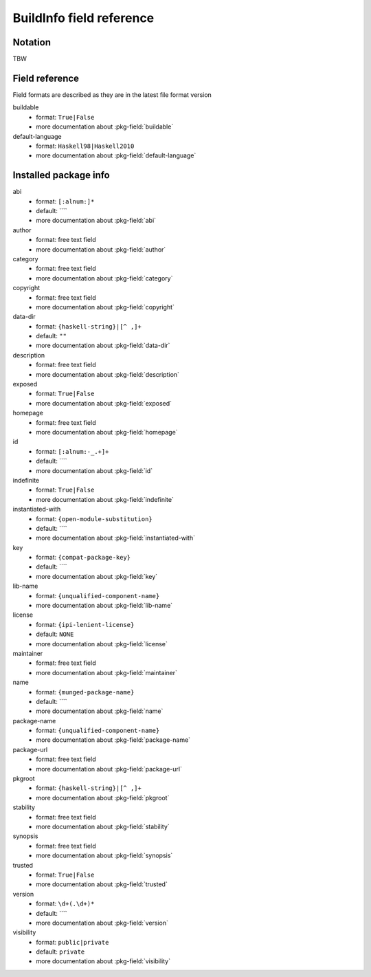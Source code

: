.. _buildinfo-field-reference:

==================================================
 BuildInfo field reference
==================================================

Notation
---------------

TBW

Field reference
---------------

Field formats are described as they are in the latest file format version


buildable
  * format: ``True|False``
  * more documentation about :pkg-field:`buildable`

default-language
  * format: ``Haskell98|Haskell2010``
  * more documentation about :pkg-field:`default-language`


Installed package info
----------------------


abi
  * format: ``[:alnum:]*``
  * default: ````
  * more documentation about :pkg-field:`abi`

author
  * format: free text field
  * more documentation about :pkg-field:`author`

category
  * format: free text field
  * more documentation about :pkg-field:`category`

copyright
  * format: free text field
  * more documentation about :pkg-field:`copyright`

data-dir
  * format: ``{haskell-string}|[^ ,]+``
  * default: ``""``
  * more documentation about :pkg-field:`data-dir`

description
  * format: free text field
  * more documentation about :pkg-field:`description`

exposed
  * format: ``True|False``
  * more documentation about :pkg-field:`exposed`

homepage
  * format: free text field
  * more documentation about :pkg-field:`homepage`

id
  * format: ``[:alnum:-_.+]+``
  * default: ````
  * more documentation about :pkg-field:`id`

indefinite
  * format: ``True|False``
  * more documentation about :pkg-field:`indefinite`

instantiated-with
  * format: ``{open-module-substitution}``
  * default: ````
  * more documentation about :pkg-field:`instantiated-with`

key
  * format: ``{compat-package-key}``
  * default: ````
  * more documentation about :pkg-field:`key`

lib-name
  * format: ``{unqualified-component-name}``
  * more documentation about :pkg-field:`lib-name`

license
  * format: ``{ipi-lenient-license}``
  * default: ``NONE``
  * more documentation about :pkg-field:`license`

maintainer
  * format: free text field
  * more documentation about :pkg-field:`maintainer`

name
  * format: ``{munged-package-name}``
  * default: ````
  * more documentation about :pkg-field:`name`

package-name
  * format: ``{unqualified-component-name}``
  * more documentation about :pkg-field:`package-name`

package-url
  * format: free text field
  * more documentation about :pkg-field:`package-url`

pkgroot
  * format: ``{haskell-string}|[^ ,]+``
  * more documentation about :pkg-field:`pkgroot`

stability
  * format: free text field
  * more documentation about :pkg-field:`stability`

synopsis
  * format: free text field
  * more documentation about :pkg-field:`synopsis`

trusted
  * format: ``True|False``
  * more documentation about :pkg-field:`trusted`

version
  * format: ``\d+(.\d+)*``
  * default: ````
  * more documentation about :pkg-field:`version`

visibility
  * format: ``public|private``
  * default: ``private``
  * more documentation about :pkg-field:`visibility`


